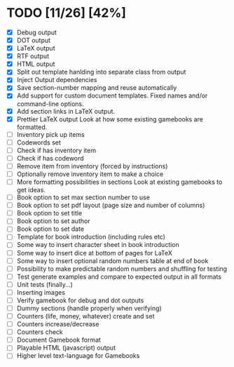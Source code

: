 * TODO [11/26] [42%]
- [X] Debug output
- [X] DOT output
- [X] LaTeX output
- [X] RTF output
- [X] HTML output
- [X] Split out template hanlding into separate class from output
- [X] Inject Output dependencies
- [X] Save section-number mapping and reuse automatically
- [X] Add support for custom document templates.
  Fixed names and/or command-line options.
- [X] Add section links in LaTeX output.
- [X] Prettier LaTeX output
  Look at how some existing gamebooks are formatted.
- [ ] Inventory pick up items
- [ ] Codewords set
- [ ] Check if has inventory item
- [ ] Check if has codeword
- [ ] Remove item from inventory (forced by instructions)
- [ ] Optionally remove inventory item to make a choice
- [ ] More formatting possibilities in sections
  Look at existing gamebooks to get ideas.
- [ ] Book option to set max section number to use
- [ ] Book option to set pdf layout (page size and number of columns)
- [ ] Book option to set title
- [ ] Book option to set author
- [ ] Book option to set date
- [ ] Template for book introduction (including rules etc)
- [ ] Some way to insert character sheet in book introduction
- [ ] Some way to insert dice at bottom of pages for LaTeX
- [ ] Some way to insert optional random numbers table at end of book
- [ ] Possibility to make predictable random numbers and shuffling for testing
- [ ] Test generate examples and compare to expected output in all formats
- [ ] Unit tests (finally...)
- [ ] Inserting images
- [ ] Verify gamebook for debug and dot outputs
- [ ] Dummy sections (handle properly when verifying)
- [ ] Counters (life, money, whatever) create and set
- [ ] Counters increase/decrease
- [ ] Counters check
- [ ] Document Gamebook format
- [ ] Playable HTML (javascript) output
- [ ] Higher level text-language for Gamebooks
